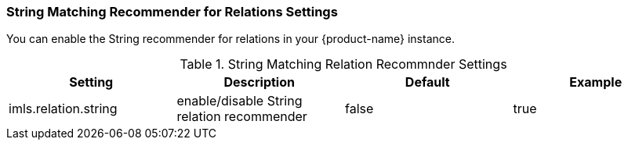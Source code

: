 // Licensed to the Technische Universität Darmstadt under one
// or more contributor license agreements.  See the NOTICE file
// distributed with this work for additional information
// regarding copyright ownership.  The Technische Universität Darmstadt
// licenses this file to you under the Apache License, Version 2.0 (the
// "License"); you may not use this file except in compliance
// with the License.
//
// http://www.apache.org/licenses/LICENSE-2.0
//
// Unless required by applicable law or agreed to in writing, software
// distributed under the License is distributed on an "AS IS" BASIS,
// WITHOUT WARRANTIES OR CONDITIONS OF ANY KIND, either express or implied.
// See the License for the specific language governing permissions and
// limitations under the License.

[[sect_settings_String_relation_recommender]]
=== String Matching Recommender for Relations Settings

You can enable the String recommender for relations in your {product-name} instance.

.String Matching Relation Recommnder Settings
[cols="4*",options="header"]
|===
| Setting
| Description
| Default
| Example

| imls.relation.string
| enable/disable String relation recommender
| false
| true
|===

